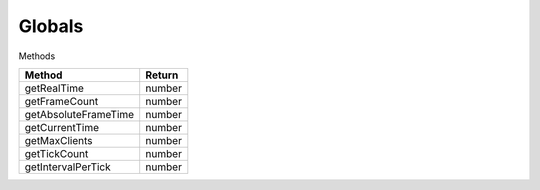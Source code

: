 Globals
=======

Methods

=============================== ===============================
Method                           Return
=============================== ===============================
getRealTime                     number
getFrameCount                   number
getAbsoluteFrameTime            number
getCurrentTime                  number
getMaxClients                   number
getTickCount                    number
getIntervalPerTick              number
=============================== ===============================
